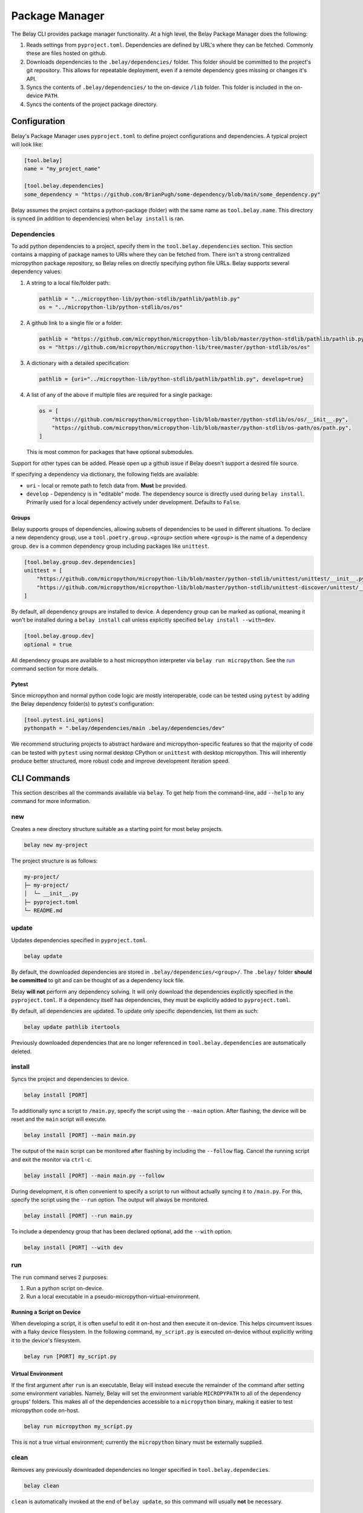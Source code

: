 Package Manager
===============

The Belay CLI provides package manager functionality.
At a high level, the Belay Package Manager does the following:

1. Reads settings from ``pyproject.toml``. Dependencies are defined by URL's where they can be fetched.
   Commonly these are files hosted on github.
2. Downloads dependencies to the ``.belay/dependencies/`` folder. This folder should be committed to the
   project's git repository. This allows for repeatable deployment, even if a remote dependency
   goes missing or changes it's API.
3. Syncs the contents of ``.belay/dependencies/`` to the on-device ``/lib`` folder. This folder is included
   in the on-device ``PATH``.
4. Syncs the contents of the project package directory.

Configuration
^^^^^^^^^^^^^
Belay's Package Manager uses ``pyproject.toml`` to define project configurations and dependencies.
A typical project will look like:

.. code-block:: toml

   [tool.belay]
   name = "my_project_name"

   [tool.belay.dependencies]
   some_dependency = "https://github.com/BrianPugh/some-dependency/blob/main/some_dependency.py"

Belay assumes the project contains a python-package (folder) with the same name as ``tool.belay.name``.
This directory is synced (in addition to dependencies) when ``belay install`` is ran.

Dependencies
------------
To add python dependencies to a project, specify them in the ``tool.belay.dependencies`` section.
This section contains a mapping of package names to URIs where they can be fetched from.
There isn't a strong centralized micropython package repository, so Belay relies on directly specifying python file URLs.
Belay supports several dependency values:

1. A string to a local file/folder path:

   .. code-block:: toml

      pathlib = "../micropython-lib/python-stdlib/pathlib/pathlib.py"
      os = "../micropython-lib/python-stdlib/os/os"

2. A github link to a single file or a folder:

   .. code-block:: toml

      pathlib = "https://github.com/micropython/micropython-lib/blob/master/python-stdlib/pathlib/pathlib.py"
      os = "https://github.com/micropython/micropython-lib/tree/master/python-stdlib/os/os"

3. A dictionary with a detailed specification:

   .. code-block:: toml

      pathlib = {uri="../micropython-lib/python-stdlib/pathlib/pathlib.py", develop=true}

4. A list of any of the above if multiple files are required for a single package:

   .. code-block:: toml

      os = [
          "https://github.com/micropython/micropython-lib/blob/master/python-stdlib/os/os/__init__.py",
          "https://github.com/micropython/micropython-lib/blob/master/python-stdlib/os-path/os/path.py",
      ]

   This is most common for packages that have optional submodules.

Support for other types can be added. Please open up a github issue if Belay doesn't support a desired file source.

If specifying a dependency via dictionary, the following fields are available:

* ``uri`` - local or remote path to fetch data from. **Must** be provided.

* ``develop`` - Dependency is in "editable" mode. The dependency source is directly used during ``belay install``.
  Primarily used for a local dependency actively under development.
  Defaults to ``False``.

Groups
~~~~~~
Belay supports groups of dependencies, allowing subsets of dependencies to be used in different situations.
To declare a new dependency group, use a ``tool.poetry.group.<group>`` section where ``<group>`` is the name of a dependency group.
``dev`` is a common dependency group including packages like ``unittest``.

.. code-block:: toml

   [tool.belay.group.dev.dependencies]
   unittest = [
       "https://github.com/micropython/micropython-lib/blob/master/python-stdlib/unittest/unittest/__init__.py",
       "https://github.com/micropython/micropython-lib/blob/master/python-stdlib/unittest-discover/unittest/__main__.py",
   ]

By default, all dependency groups are installed to device.
A dependency group can be marked as optional, meaning it won't be installed during a ``belay install`` call unless explicitly specified ``belay install --with=dev``.

.. code-block:: toml

   [tool.belay.group.dev]
   optional = true

All dependency groups are available to a host micropython interpreter via ``belay run micropython``.
See the `run`_ command section for more details.

Pytest
~~~~~~
Since micropython and normal python code logic are mostly interoperable, code can be tested using ``pytest`` by adding the Belay dependency folder(s) to pytest's configuration:

.. code-block:: toml

   [tool.pytest.ini_options]
   pythonpath = ".belay/dependencies/main .belay/dependencies/dev"


We recommend structuring projects to abstract hardware and micropython-specific features so that the majority
of code can be tested with ``pytest`` using normal desktop CPython or ``unittest`` with desktop micropython.
This will inherently produce better structured, more robust code and improve development iteration speed.

CLI Commands
^^^^^^^^^^^^
This section describes all the commands available via ``belay``.
To get help from the command-line, add ``--help`` to any command for more information.

new
---
Creates a new directory structure suitable as a starting point for most belay projects.

.. code-block:: bash

   belay new my-project

The project structure is as follows:

.. code-block:: text

   my-project/
   ├─ my-project/
   │  └─ __init__.py
   ├─ pyproject.toml
   └─ README.md


update
------
Updates dependencies specified in  ``pyproject.toml``.

.. code-block:: bash

   belay update

By default, the downloaded dependencies are stored in ``.belay/dependencies/<group>/``.
The ``.belay/`` folder **should be committed** to git and can be thought of as a dependency lock file.

Belay **will not** perform any dependency solving.
It will only download the dependencies explicitly specified in the ``pyproject.toml``.
If a dependency itself has dependencies, they must be explicitly added to ``pyproject.toml``.

By default, all dependencies are updated.
To update only specific dependencies, list them as such:

.. code-block:: bash

   belay update pathlib itertools

Previously downloaded dependencies that are no longer referenced in ``tool.belay.dependencies`` are automatically deleted.

install
-------
Syncs the project and dependencies to device.

.. code-block:: bash

   belay install [PORT]

To additionally sync a script to ``/main.py``, specify the script using the ``--main`` option.
After flashing, the device will be reset and the ``main`` script will execute.

.. code-block:: bash

   belay install [PORT] --main main.py

The output of the ``main`` script can be monitored after flashing by including the ``--follow`` flag.
Cancel the running script and exit the monitor via ``ctrl-c``.

.. code-block:: bash

   belay install [PORT] --main main.py --follow

During development, it is often convenient to specify a script to run without actually syncing it to ``/main.py``.
For this, specify the script using the ``--run`` option.
The output will always be monitored.

.. code-block:: bash

   belay install [PORT] --run main.py

To include a dependency group that has been declared optional, add the ``--with`` option.

.. code-block:: bash

   belay install [PORT] --with dev

run
---
The ``run`` command serves 2 purposes:

1. Run a python script on-device.

2. Run a local executable in a pseudo-micropython-virtual-environment.

Running a Script on Device
~~~~~~~~~~~~~~~~~~~~~~~~~~
When developing a script, it is often useful to edit it on-host and then execute it on-device.
This helps circumvent issues with a flaky device filesystem.
In the following command, ``my_script.py`` is executed on-device without explicitly writing it to the device's filesystem.

.. code-block:: bash

   belay run [PORT] my_script.py

Virtual Environment
~~~~~~~~~~~~~~~~~~~
If the first argument after ``run`` is an executable, Belay will instead execute the remainder of the command after setting some environment variables.
Namely, Belay will set the environment variable ``MICROPYPATH`` to all of the dependency groups' folders.
This makes all of the dependencies accessible to a ``micropython`` binary, making it easier to test micropython code on-host.

.. code-block:: bash

   belay run micropython my_script.py

This is not a true virtual environment; currently the ``micropython`` binary must be externally supplied.

clean
-----
Removes any previously downloaded dependencies no longer specified in ``tool.belay.dependecies``.

.. code-block:: bash

   belay clean

``clean`` is automatically invoked at the end of ``belay update``,
so this command will usually **not** be necessary.

cache
-----
Belay keeps a cache of files that aid when downloading and updating dependencies.
The location of this cache depends on the operating system:

* Windows: ``%LOCALAPPDATA%\belay``

* MacOS: ``~/Library/Caches/belay``

* Linux: ``~/.cache/belay``

info
~~~~
Displays Belay's cache location and other metadata.

.. code-block:: bash

   $ belay cache info
   Location: /Users/brianpugh/Library/Caches/belay
   Elements: 1
   Total Size: 3.84MB

list
~~~~
Lists all the items Belay is currently caching.

.. code-block:: bash

   $ belay cache list
   git-github-micropython-micropython-lib

clear
~~~~~
Deletes all cached items that begin with the provided prefix

.. code-block:: bash

   belay cache clear

For example, to delete all ``git`` caches, use the command:

.. code-block:: bash

   belay cache clear git


To clear **all** caches, specify the ``--all`` flag.

.. code-block:: bash

   belay cache clear --all

By default, Belay will display an interactive prompt to confirm the clearing action.
This confirmation prompt can be bypassed by specifying the ``--yes`` flag.

.. code-block:: bash

   belay cache clear --all --yes

terminal
--------
Opens up an interactive terminal with the device.
Press ``ctrl-]`` to exit the terminal.

.. code-block:: bash

   belay terminal [PORT]

Q&A
^^^

How does Belay's package manager compare to ``mip``?
----------------------------------------------------
Mip and Belay have different design goals and associated restrictions.
Mip is designed to be ran on micropython, and is thusly restricted by available libraries.
Belay is designed to be ran on full desktop python (e.g. cpython) to provide support to a micropython environment.
The closest tool to Belay's Package Manager would actually be ``mpremote mip``.
With this tool you can specify remote files via a json configuration file.

Belay aims to provide a more robust, friendly experience by the following:

1. Use the standard ``pyproject.toml`` file for configurations and dependency specifications.

2. Make project robust to third-party changes by caching dependencies in-project.
   Your project won't become non-functional due to a remote dependency gone missing.
   Your project won't unexpectedly break due to a dependency change
   unless ``belay update`` is ran to update dependencies.
   Changes can be easily revertted due to git versioning.

3. Options to minify or compile code prior to sending it to device.
   This encourages more comments and docstrings.

What limitations does Belay's package manager have?
---------------------------------------------------
* Belay currently does not currently support manifest.py_, but that may
  change in the future.

* Dependencies are not recursively searched/solved; if a dependency
  has it's own dependencies, you must add them yourself to your
  ``pyproject.toml``.

Why should I commit ``.belay`` to my git repository?
----------------------------------------------------
The ``.belay/`` folder primarily contains cached micropython dependencies.

Cached dependencies are to be included in your git repo because:

1. Micropython libraries are inherently small due to their operating conditions.
   Adding them to the git repo is not an unreasonable burden.

2. The project will continue to work, even if an upstream dependency goes missing.

3. A lot of micropython libraries don't implement versioning, so more complicated
   dependency solving isn't feasible. Caching "known working" versions is the only
   convenient way of guaranteeing a repeatable deployment.


.. _manifest.py: https://docs.micropython.org/en/latest/reference/manifest.html
